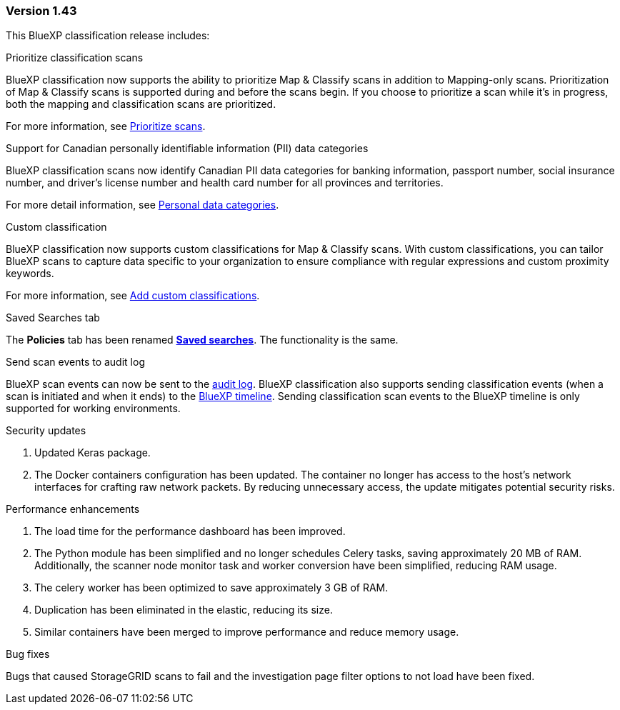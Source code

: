 === Version 1.43

This BlueXP classification release includes:

.Prioritize classification scans

BlueXP classification now supports the ability to prioritize Map & Classify scans in addition to Mapping-only scans. Prioritization of Map & Classify scans is supported during and before the scans begin. If you choose to prioritize a scan while it's in progress, both the mapping and classification scans are prioritized. 

For more information, see link:task-managing-repo-scanning.html#prioritize-scans[Prioritize scans].

.Support for Canadian personally identifiable information (PII) data categories

BlueXP classification scans now identify Canadian PII data categories for banking information, passport number, social insurance number, and driver's license number and health card number for all provinces and territories.

For more detail information, see xref:reference-private-data-categories.adoc#types-of-personal-data[Personal data categories].

.Custom classification 

BlueXP classification now supports custom classifications for Map & Classify scans. With custom classifications, you can tailor BlueXP scans to capture data specific to your organization to ensure compliance with regular expressions and custom proximity keywords. 

For more information, see xref:task-custom-classification.adoc[Add custom classifications].

.Saved Searches tab

The **Policies** tab has been renamed xref:task-using-policies.html[**Saved searches**]. The functionality is the same. 

.Send scan events to audit log

BlueXP scan events can now be sent to the xref:task-audit-data-sense-actions.html[audit log]. BlueXP classification also supports sending classification events (when a scan is initiated and when it ends) to the link:https://docs.netapp.com/us-en/bluexp-setup-admin/task-monitor-cm-operations.html#audit-user-activity-from-the-bluexp-timeline[BlueXP timeline]. Sending classification scan events to the BlueXP timeline is only supported for working environments.

.Security updates 

// keras pkg update impact? 
. Updated Keras package.
. The Docker containers configuration has been updated. The container no longer has access to the host's network interfaces for crafting raw network packets. By reducing unnecessary access, the update mitigates potential security risks.

.Performance enhancements 
. The load time for the performance dashboard has been improved. 
. The Python module has been simplified and no longer schedules Celery tasks, saving approximately 20 MB of RAM. Additionally, the scanner node monitor task and worker conversion have been simplified, reducing RAM usage. 
. The celery worker has been optimized to save approximately 3 GB of RAM. 
. Duplication has been eliminated in the elastic, reducing its size.  
. Similar containers have been merged to improve performance and reduce memory usage.

.Bug fixes

Bugs that caused StorageGRID scans to fail and the investigation page filter options to not load have been fixed. 